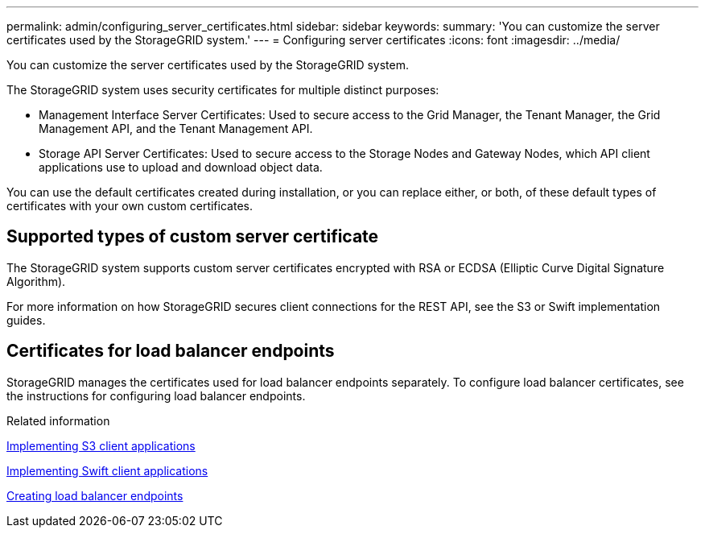 ---
permalink: admin/configuring_server_certificates.html
sidebar: sidebar
keywords: 
summary: 'You can customize the server certificates used by the StorageGRID system.'
---
= Configuring server certificates
:icons: font
:imagesdir: ../media/

[.lead]
You can customize the server certificates used by the StorageGRID system.

The StorageGRID system uses security certificates for multiple distinct purposes:

* Management Interface Server Certificates: Used to secure access to the Grid Manager, the Tenant Manager, the Grid Management API, and the Tenant Management API.
* Storage API Server Certificates: Used to secure access to the Storage Nodes and Gateway Nodes, which API client applications use to upload and download object data.

You can use the default certificates created during installation, or you can replace either, or both, of these default types of certificates with your own custom certificates.

== Supported types of custom server certificate

The StorageGRID system supports custom server certificates encrypted with RSA or ECDSA (Elliptic Curve Digital Signature Algorithm).

For more information on how StorageGRID secures client connections for the REST API, see the S3 or Swift implementation guides.

== Certificates for load balancer endpoints

StorageGRID manages the certificates used for load balancer endpoints separately. To configure load balancer certificates, see the instructions for configuring load balancer endpoints.

.Related information

http://docs.netapp.com/sgws-115/topic/com.netapp.doc.sg-s3/home.html[Implementing S3 client applications]

http://docs.netapp.com/sgws-115/topic/com.netapp.doc.sg-swift/home.html[Implementing Swift client applications]

link:configuring_load_balancer_endpoints.md#[Creating load balancer endpoints]
